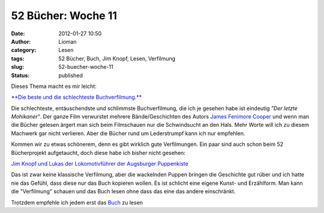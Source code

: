 52 Bücher: Woche 11
###################
:date: 2012-01-27 10:50
:author: Lioman
:category: Lesen
:tags: 52 Bücher, Buch, Jim Knopf, Lesen, Verfilmung
:slug: 52-buecher-woche-11
:status: published

Dieses Thema macht es mir leicht:

`**Die beste und die schlechteste
Buchverfilmung.** <https://monstermeute.wordpress.com/2012/01/13/52-bucher-woche-11/>`__

Die schlechteste, entäuschendste und schlimmste Buchverfilmung, die ich
je gesehen habe ist eindeutig *"Der letzte Mohikaner"*. Der ganze Film
verwurstet mehrere Bände/Geschichten des Autors `James Fenimore
Cooper <https://de.wikipedia.org/wiki/James_Fenimore_Cooper>`__ und wenn
man die Bücher gelesen ärgert man sich beim Filmschauen nur die
Schwindsucht an den Hals. Mehr Worte will ich zu diesem Machwerk gar
nicht verlieren. Aber die Bücher rund um Lederstrumpf kann ich nur
empfehlen.

Kommen wir zu etwas schönerem, denn es gibt wirklich gute Verfilmungen.
Ein paar sind auch schon beim 52 Bücherprojekt aufgetaucht, doch diese
habe ich bisher nicht gesehen:

`Jim Knopf und Lukas der Lokomotivführer der Augsburger
Puppenkiste <http://www.amazon.de/gp/product/B002MCTWFS/ref=as_li_ss_tl?ie=UTF8&tag=liomblog-21&linkCode=as2&camp=1638&creative=19454&creativeASIN=B002MCTWFS>`__

Das ist zwar keine klassische Verfilmung, aber die wackelnden Puppen
bringen die Geschichte gut rüber und ich hatte nie das Gefühl, dass
diese nur das Buch kopieren wollen. Es ist schlicht eine eigene Kunst-
und Erzählform. Man kann die "Verfilmung" schauen und das Buch lesen
ohne dass das eine das andere einschränkt.

Trotzdem empfehle ich jedem erst das
`Buch <http://www.amazon.de/gp/product/3522176502/ref=as_li_ss_tl?ie=UTF8&tag=liomblog-21&linkCode=as2&camp=1638&creative=19454&creativeASIN=3522176502>`__
zu lesen
